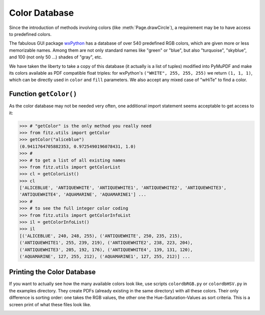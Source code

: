 .. _ColorDatabase:

================
Color Database
================
Since the introduction of methods involving colors (like :meth:`Page.drawCircle`), a requirement may be to have access to predefined colors.

The fabulous GUI package `wxPython <https://wxpython.org/>`_ has a database of over 540 predefined RGB colors, which are given more or less memorizable names. Among them are not only standard names like "green" or "blue", but also "turquoise", "skyblue", and 100 (not only 50 ...) shades of "gray", etc.

We have taken the liberty to take a copy of this database (it actually is a list of tuples) modified into PyMuPDF and make its colors available as PDF compatible float triples: for wxPython's ``("WHITE", 255, 255, 255)`` we return ``(1, 1, 1)``, which can be directly used in ``color`` and ``fill`` parameters. We also accept any mixed case of "wHiTe" to find a color.

Function ``getColor()``
------------------------
As the color database may not be needed very often, one additional import statement seems acceptable to get access to it:

>>> # "getColor" is the only method you really need
>>> from fitz.utils import getColor
>>> getColor("aliceblue")
(0.9411764705882353, 0.9725490196078431, 1.0)
>>> #
>>> # to get a list of all existing names
>>> from fitz.utils import getColorList
>>> cl = getColorList()
>>> cl
['ALICEBLUE', 'ANTIQUEWHITE', 'ANTIQUEWHITE1', 'ANTIQUEWHITE2', 'ANTIQUEWHITE3',
'ANTIQUEWHITE4', 'AQUAMARINE', 'AQUAMARINE1'] ...
>>> #
>>> # to see the full integer color coding
>>> from fitz.utils import getColorInfoList
>>> il = getColorInfoList()
>>> il
[('ALICEBLUE', 240, 248, 255), ('ANTIQUEWHITE', 250, 235, 215),
('ANTIQUEWHITE1', 255, 239, 219), ('ANTIQUEWHITE2', 238, 223, 204),
('ANTIQUEWHITE3', 205, 192, 176), ('ANTIQUEWHITE4', 139, 131, 120),
('AQUAMARINE', 127, 255, 212), ('AQUAMARINE1', 127, 255, 212)] ...


Printing the Color Database
----------------------------
If you want to actually see how the many available colors look like, use scripts ``colordbRGB.py`` or ``colordbHSV.py`` in the examples directory. They create PDFs (already existing in the same directory) with all these colors. Their only difference is sorting order: one takes the RGB values, the other one the Hue-Saturation-Values as sort criteria.
This is a screen print of what these files look like.

.. image:: img_colordb.png